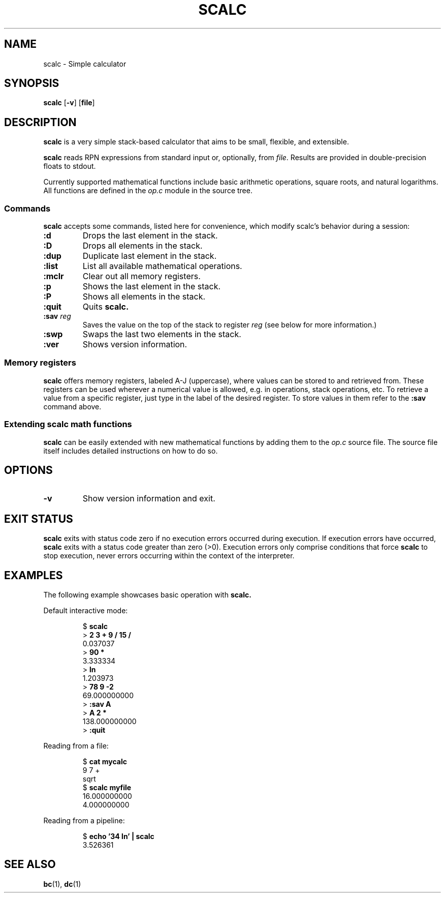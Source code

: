 .TH SCALC 1 scalc\-VERSION
.SH NAME
.PP
scalc \- Simple calculator
.SH SYNOPSIS
.PP
.B scalc
.RB [ \-v ]
.RB [ file ]
.SH DESCRIPTION
.PP
.B scalc
is a very simple stack-based calculator
that aims to be small, flexible, and extensible.
.PP
.B scalc
reads RPN expressions from standard input or, optionally, from
.IR file .
Results are provided in double-precision floats to stdout.
.PP
Currently supported mathematical functions include
basic arithmetic operations, square roots, and natural logarithms.
All functions are defined in the
.I op.c
module in the source tree.
.SS Commands
.PP
.B scalc
accepts some commands,
listed here for convenience,
which modify scalc's behavior during a session:
.TP
.B :d
Drops the last element in the stack.
.TP
.B :D
Drops all elements in the stack.
.TP
.B :dup
Duplicate last element in the stack.
.TP
.B :list
List all available mathematical operations.
.TP
.B :mclr
Clear out all memory registers.
.TP
.B :p
Shows the last element in the stack.
.TP
.B :P
Shows all elements in the stack.
.TP
.B :quit
Quits
.B scalc.
.TP
.BI :sav " reg"
Saves the value on the top of the stack to register
.I reg
(see below for more information.)
.TP
.B :swp
Swaps the last two elements in the stack.
.TP
.B :ver
Shows version information.
.SS Memory registers
.PP
.B scalc
offers memory registers,
labeled A-J (uppercase),
where values can be stored to and retrieved from.
These registers can be used wherever a numerical value is allowed,
e.g. in operations, stack operations, etc.
To retrieve a value from a specific register,
just type in the label of the desired register.
To store values in them refer to the
.B :sav
command above.
.SS Extending scalc math functions
.PP
.B scalc
can be easily extended with new mathematical functions by adding them to the
.I op.c
source file.
The source file itself includes detailed instructions on how to do so.
.SH OPTIONS
.TP
.B \-v
Show version information and exit.
.SH EXIT STATUS
.PP
.B scalc
exits with status code zero if no execution errors occurred during execution.
If execution errors have occurred,
.B scalc
exits with a status code greater than zero (>0).
Execution errors only comprise conditions that force
.B scalc
to stop execution,
never errors occurring within the context of the interpreter.
.SH EXAMPLES
.PP
The following example showcases basic operation with
.B scalc.
.PP
Default interactive mode:
.PP
.nf
.RS
.RB $ " scalc"
.br
.RB > " 2 3 + 9 / 15 /"
.br
0.037037
.br
.RB > " 90 *"
.br
3.333334
.br
.RB > " ln"
.br
1.203973
.br
.RB > " 78 9 -2
.br
69.000000000
.RB > " :sav A"
.br
.RB > " A 2 *"
.br
138.000000000
.RB > " :quit"
.RE
.fi
.PP
Reading from a file:
.PP
.nf
.RS
.RB $ " cat mycalc"
.br
9 7 +
.br
sqrt
.RB $ " scalc myfile"
.br
16.000000000
.br
4.000000000
.RE
.fi
.PP
Reading from a pipeline:
.PP
.nf
.RS
.RB $ " echo '34 ln' | scalc"
.br
3.526361
.RE
.fi
.SH SEE ALSO
.PP
.BR bc (1), 
.BR dc (1)